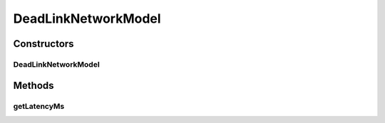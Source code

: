.. java:import:: java.util Set

.. java:import:: org.javatuples Pair

.. java:import:: se.sics.kompics.network Msg

.. java:import:: se.sics.kompics.simulator.network NetworkModel

.. java:import:: se.sics.kompics.simulator.network.identifier Identifier

.. java:import:: se.sics.kompics.simulator.network.identifier IdentifierExtractor

DeadLinkNetworkModel
====================

.. java:package:: se.sics.kompics.simulator.network.impl
   :noindex:

.. java:type:: public class DeadLinkNetworkModel implements NetworkModel

   :author: Alex Ormenisan

Constructors
------------
DeadLinkNetworkModel
^^^^^^^^^^^^^^^^^^^^

.. java:constructor:: public DeadLinkNetworkModel(IdentifierExtractor idE, NetworkModel baseNM, Set<Pair<Identifier, Identifier>> deadLinks)
   :outertype: DeadLinkNetworkModel

   :param baseNM:
   :param deadLinks: <hostId, hostId>

Methods
-------
getLatencyMs
^^^^^^^^^^^^

.. java:method:: @SuppressWarnings @Override public long getLatencyMs(Msg message)
   :outertype: DeadLinkNetworkModel

